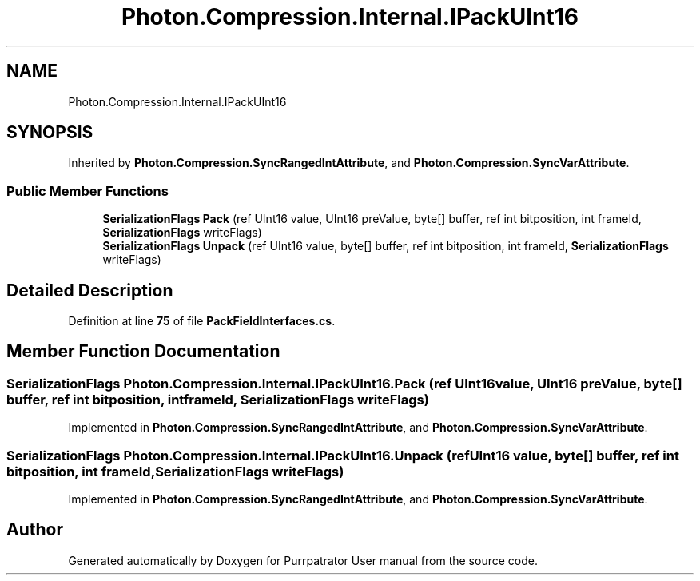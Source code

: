 .TH "Photon.Compression.Internal.IPackUInt16" 3 "Mon Apr 18 2022" "Purrpatrator User manual" \" -*- nroff -*-
.ad l
.nh
.SH NAME
Photon.Compression.Internal.IPackUInt16
.SH SYNOPSIS
.br
.PP
.PP
Inherited by \fBPhoton\&.Compression\&.SyncRangedIntAttribute\fP, and \fBPhoton\&.Compression\&.SyncVarAttribute\fP\&.
.SS "Public Member Functions"

.in +1c
.ti -1c
.RI "\fBSerializationFlags\fP \fBPack\fP (ref UInt16 value, UInt16 preValue, byte[] buffer, ref int bitposition, int frameId, \fBSerializationFlags\fP writeFlags)"
.br
.ti -1c
.RI "\fBSerializationFlags\fP \fBUnpack\fP (ref UInt16 value, byte[] buffer, ref int bitposition, int frameId, \fBSerializationFlags\fP writeFlags)"
.br
.in -1c
.SH "Detailed Description"
.PP 
Definition at line \fB75\fP of file \fBPackFieldInterfaces\&.cs\fP\&.
.SH "Member Function Documentation"
.PP 
.SS "\fBSerializationFlags\fP Photon\&.Compression\&.Internal\&.IPackUInt16\&.Pack (ref UInt16 value, UInt16 preValue, byte[] buffer, ref int bitposition, int frameId, \fBSerializationFlags\fP writeFlags)"

.PP
Implemented in \fBPhoton\&.Compression\&.SyncRangedIntAttribute\fP, and \fBPhoton\&.Compression\&.SyncVarAttribute\fP\&.
.SS "\fBSerializationFlags\fP Photon\&.Compression\&.Internal\&.IPackUInt16\&.Unpack (ref UInt16 value, byte[] buffer, ref int bitposition, int frameId, \fBSerializationFlags\fP writeFlags)"

.PP
Implemented in \fBPhoton\&.Compression\&.SyncRangedIntAttribute\fP, and \fBPhoton\&.Compression\&.SyncVarAttribute\fP\&.

.SH "Author"
.PP 
Generated automatically by Doxygen for Purrpatrator User manual from the source code\&.
